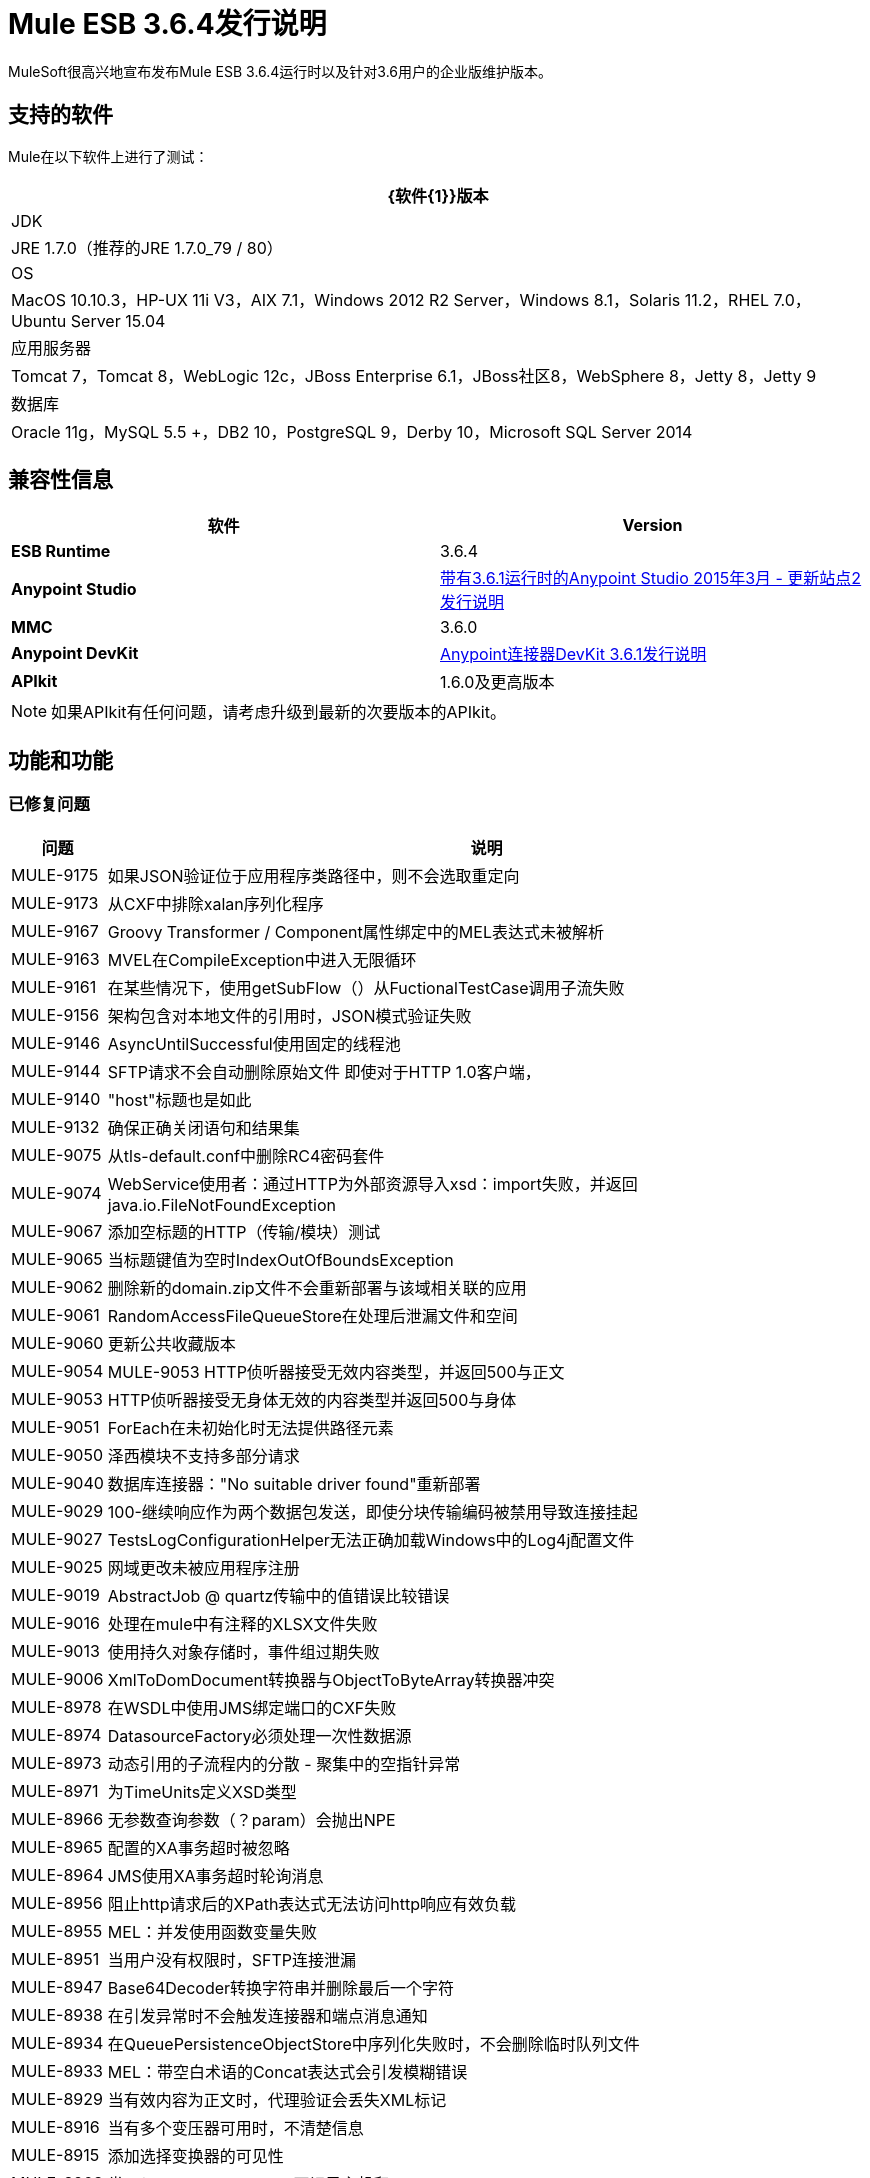 =  Mule ESB 3.6.4发行说明
:keywords: mule, 3.6.4, release notes

MuleSoft很高兴地宣布发布Mule ESB 3.6.4运行时以及针对3.6用户的企业版维护版本。

== 支持的软件

Mule在以下软件上进行了测试：

[%header%autowidth.spread]
|===
| {软件{1}}版本
| JDK  | JRE 1.7.0（推荐的JRE 1.7.0_79 / 80）
| OS  | MacOS 10.10.3，HP-UX 11i V3，AIX 7.1，Windows 2012 R2 Server，Windows 8.1，Solaris 11.2，RHEL 7.0，Ubuntu Server 15.04
|应用服务器 | Tomcat 7，Tomcat 8，WebLogic 12c，JBoss Enterprise 6.1，JBoss社区8，WebSphere 8，Jetty 8，Jetty 9
|数据库 | Oracle 11g，MySQL 5.5 +，DB2 10，PostgreSQL 9，Derby 10，Microsoft SQL Server 2014
|===

== 兼容性信息

[%header,cols="2*a"]
|===
|软件 | *Version*
| *ESB Runtime*  | 3.6.4
| *Anypoint Studio*  | link:/release-notes/anypoint-studio-march-2015-with-3.6.1-runtime-update-site-2-release-notes[带有3.6.1运行时的Anypoint Studio 2015年3月 - 更新站点2发行说明]
| *MMC*  | 3.6.0
| *Anypoint DevKit*  | link:/release-notes/anypoint-connector-devkit-3.6.1-release-notes[Anypoint连接器DevKit 3.6.1发行说明]
| *APIkit*  | 1.6.0及更高版本
|===

[NOTE]
如果APIkit有任何问题，请考虑升级到最新的次要版本的APIkit。

== 功能和功能

=== 已修复问题

[%header%autowidth.spread]
|===
|问题|说明
| MULE-9175  |如果JSON验证位于应用程序类路径中，则不会选取重定向
| MULE-9173  |从CXF中排除xalan序列化程序
| MULE-9167  | Groovy Transformer / Component属性绑定中的MEL表达式未被解析
| MULE-9163  | MVEL在CompileException中进入无限循环
| MULE-9161  |在某些情况下，使用getSubFlow（）从FuctionalTestCase调用子流失败
| MULE-9156  |架构包含对本地文件的引用时，JSON模式验证失败
| MULE-9146  | AsyncUntilSuccessful使用固定的线程池
| MULE-9144  | SFTP请求不会自动删除原始文件
即使对于HTTP 1.0客户端，| MULE-9140  | "host"标题也是如此
| MULE-9132  |确保正确关闭语句和结果集
| MULE-9075  |从tls-default.conf中删除RC4密码套件
| MULE-9074  | WebService使用者：通过HTTP为外部资源导入xsd：import失败，并返回java.io.FileNotFoundException
| MULE-9067  |添加空标题的HTTP（传输/模块）测试
| MULE-9065  |当标题键值为空时IndexOutOfBoundsException
| MULE-9062  |删除新的domain.zip文件不会重新部署与该域相关联的应用
| MULE-9061  | RandomAccessFileQueueStore在处理后泄漏文件和空间
| MULE-9060  |更新公共收藏版本
| MULE-9054  | MULE-9053 HTTP侦听器接受无效内容类型，并返回500与正文
| MULE-9053  | HTTP侦听器接受无身体无效的内容类型并返回500与身体
| MULE-9051  | ForEach在未初始化时无法提供路径元素
| MULE-9050  |泽西模块不支持多部分请求
| MULE-9040  |数据库连接器："No suitable driver found"重新部署
| MULE-9029  | 100-继续响应作为两个数据包发送，即使分块传输编码被禁用导致连接挂起
| MULE-9027  | TestsLogConfigurationHelper无法正确加载Windows中的Log4j配置文件
| MULE-9025  |网域更改未被应用程序注册
| MULE-9019  | AbstractJob @ quartz传输中的值错误比较错误
| MULE-9016  |处理在mule中有注释的XLSX文件失败
| MULE-9013  |使用持久对象存储时，事件组过期失败
| MULE-9006  | XmlToDomDocument转换器与ObjectToByteArray转换器冲突
| MULE-8978  |在WSDL中使用JMS绑定端口的CXF失败
| MULE-8974  | DatasourceFactory必须处理一次性数据源
| MULE-8973  |动态引用的子流程内的分散 - 聚集中的空指针异常
| MULE-8971  |为TimeUnits定义XSD类型
| MULE-8966  |无参数查询参数（？param）会抛出NPE
| MULE-8965  |配置的XA事务超时被忽略
| MULE-8964  | JMS使用XA事务超时轮询消息
| MULE-8956  |阻止http请求后的XPath表达式无法访问http响应有效负载
| MULE-8955  | MEL：并发使用函数变量失败
| MULE-8951  |当用户没有权限时，SFTP连接泄漏
| MULE-8947  | Base64Decoder转换字符串并删除最后一个字符
| MULE-8938  |在引发异常时不会触发连接器和端点消息通知
| MULE-8934  |在QueuePersistenceObjectStore中序列化失败时，不会删除临时队列文件
| MULE-8933  | MEL：带空白术语的Concat表达式会引发模糊错误
| MULE-8929  |当有效内容为正文时，代理验证会丢失XML标记
| MULE-8916  |当有多个变压器可用时，不清楚信息
| MULE-8915  |添加选择变换器的可见性
| MULE-8903  |类GrizzlyServerManager不记录主机和IP
| MULE-8829  | HTTP请求程序中的NTLM代理身份验证会发送基本身份验证
| MULE-8822  | OAuth2刷新令牌逻辑在针对先前存在的连接重新启动后失败
| MULE-8449  | NPE，同时从对象存储中删除条目
收到| MULE-8282  | 401响应，但未出现WWW身份验证标头
有时会忽略| MULE-7663  | tls-default.conf条目
| MULE-7093  |重负载下的EventCorrelation错误
| MULE-6417  |在ComponentStatistics中除以零
| EE-4712  |异常锁定轮询锁：OperationTimeoutException
| EE-4663  |批处理器将对象留在缓存中
| EE-4649  |当数据库断开连接并重新连接后，Bitronix不会重置池连接
| EE-4638  |重新部署错误：IllegalArgumentException：具有uniqueName的资源已被注册
| EE-4637  |对象存储到期运行作业实例
|===

== 更新了库

*  OpenSAML 2.6.4
*  async-http-client到1.9.31。
*  bouncycastle-crypto 1.50
* 的geronimo-J2EE的connector_1.5_spec-2.0.0.jar
* 的geronimo-jms_1.1_spec-1.1.1.jar
* 公地集合-3.2.2

== 另请参阅

*  https://forums.mulesoft.com [MuleSoft论坛]
*  https://support.mulesoft.com [联系MuleSoft]
